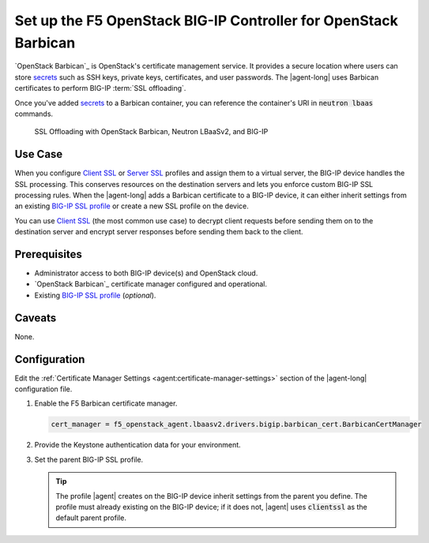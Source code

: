.. _certificate-manager:

Set up the F5 OpenStack BIG-IP Controller for OpenStack Barbican
================================================================

`OpenStack Barbican`_ is OpenStack's certificate management service. It provides a secure location where users can store `secrets`_  such as SSH keys, private keys, certificates, and user passwords.
The |agent-long| uses Barbican certificates to perform BIG-IP :term:`SSL offloading`.

Once you've added `secrets`_ to a Barbican container, you can reference the container's URI in :code:`neutron lbaas` commands.

.. figure:: /_static/media/LBaaS_cert-mgr_with-legend.jpg
   :scale: 60%
   :alt: SSL Offloading with OpenStack Barbican, Neutron LBaaSv2, and BIG-IP

   SSL Offloading with OpenStack Barbican, Neutron LBaaSv2, and BIG-IP

Use Case
--------

When you configure `Client SSL`_ or `Server SSL`_ profiles and assign them to a virtual server, the BIG-IP device handles the SSL processing.
This conserves resources on the destination servers and lets you enforce custom BIG-IP SSL processing rules.
When the |agent-long| adds a Barbican certificate to a BIG-IP device, it can either inherit settings from an existing `BIG-IP SSL profile`_ or create a new SSL profile on the device.

You can use `Client SSL`_ (the most common use case) to decrypt client requests before sending them on to the destination server and encrypt server responses before sending them back to the client.

Prerequisites
-------------

- Administrator access to both BIG-IP device(s) and OpenStack cloud.
- `OpenStack Barbican`_ certificate manager configured and operational.
- Existing `BIG-IP SSL profile`_ (*optional*).


Caveats
-------

None.


Configuration
-------------

Edit the :ref:`Certificate Manager Settings <agent:certificate-manager-settings>` section of the |agent-long| configuration file.

#. Enable the F5 Barbican certificate manager.

   .. code-block:: text

      cert_manager = f5_openstack_agent.lbaasv2.drivers.bigip.barbican_cert.BarbicanCertManager

#. Provide the Keystone authentication data for your environment.

   .. table:: Keystong authentication data

      ======================= ====================================================
      auth_version            Keystone version (``v2`` or ``v3``)
      ----------------------- ----------------------------------------------------
      os_auth_url             Keystone authentication URL
      ----------------------- ----------------------------------------------------
      os_username             OpenStack username
      ----------------------- ----------------------------------------------------
      os_password             OpenStack password
      ----------------------- ----------------------------------------------------
      os_tenant_name          OpenStack tenant name (v2 only)
      ----------------------- ----------------------------------------------------
      os_user_domain_name     OpenStack domain in which the user account resides
                              (v3 only)
      ----------------------- ----------------------------------------------------
      os_project_name         OpenStack project name (v3 only; this is the same
                              data as os_tenant_name in v2)
      ----------------------- ----------------------------------------------------
      os_project_domain_name  OpenStack domain in which the project resides
      ======================= =======================================================

   \

   .. code-block:: text
      :emphasize-lines: 7-11, 15-21

      #
      cert_manager = f5_openstack_agent.lbaasv2.drivers.bigip.barbican_cert.BarbicanCertManager
      #
      ...
      # Keystone v2 authentication:
      #
      # auth_version = v2
      # os_auth_url = http://localhost:5000/v2.0
      # os_username = admin
      # os_password = changeme
      # os_tenant_name = admin
      #
      # Keystone v3 authentication:
      #
      auth_version = v3
      os_auth_url = http://localhost:5000/v3
      os_username = myusername
      os_password = mypassword
      os_user_domain_name = default
      os_project_name = myproject
      os_project_domain_name = default
      #

#. Set the parent BIG-IP SSL profile.

   .. code-block:: text
      :emphasize-lines: 9

      #
      f5_parent_ssl_profile = clientssl
      #

   .. tip::

      The profile |agent| creates on the BIG-IP device inherit settings from the parent you define.
      The profile must already existing on the BIG-IP device; if it does not, |agent| uses :code:`clientssl` as the default
      parent profile.


.. _secrets: http://developer.openstack.org/api-guide/key-manager/secrets.html
.. _Client SSL: https://support.f5.com/kb/en-us/products/big-ip_ltm/manuals/product/bigip-ssl-administration-12-0-0/5.html#unique_202579324
.. _Server SSL: https://support.f5.com/kb/en-us/products/big-ip_ltm/manuals/product/bigip-ssl-administration-12-0-0/5.html#unique_128913226
.. _BIG-IP SSL profile: https://support.f5.com/kb/en-us/products/big-ip_ltm/manuals/product/ltm-profiles-reference-12-1-0/6.html
